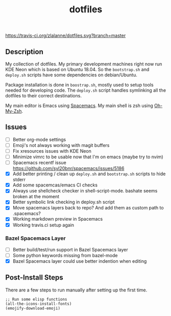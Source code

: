 #+TITLE: dotfiles

[[https://travis-ci.org/zlalanne/dotfiles][https://travis-ci.org/zlalanne/dotfiles.svg?branch=master]]

** Description

  My collection of dotfiles. My primary development machines right now run KDE
  Neon which is based on Ubuntu 18.04. So the =bootstrap.sh= and =deploy.sh=
  scripts have some dependencies on debian/Ubuntu.
  
  Package installation is done in =boostrap.sh=, mostly used to setup tools
  needed for developing code. The =deploy.sh= script handles symlinking all the
  dotfiles to their correct destinations.
  
  My main editor is Emacs using [[http://spacemacs.org/][Spacemacs]]. My main shell is zsh using [[https://ohmyz.sh/][Oh-My-Zsh]].

** Issues

 * [ ] Better org-mode settings
 * [ ] Emoji's not always working with magit buffers
 * [ ] Fix xresources issues with KDE Neon
 * [ ] Minimize vimrc to be usable now that I'm on emacs (maybe try to nvim)
 * [ ] Spacemacs recentf issue [[https://github.com/syl20bnr/spacemacs/issues/5186]]
 * [X] Add better printing / clean up =deploy.sh= and =bootstrap.sh= scripts to hide stderr
 * [X] Add some spacemcas/emacs CI checks
 * [X] Always use shellcheck checker in shell-script-mode. bashate seems broken at the moment
 * [X] Better symbolic link checking in deploy.sh script
 * [X] Move spacemacs layers back to repo? And add them as custom path to .spacemacs?
 * [X] Working markdown preview in Spacemacs
 * [X] Working travis.ci setup again

*** Bazel Spacemacs Layer

 * [ ] Better build/test/run support in Bazel Spacemacs layer
 * [ ] Some python keywords missing from bazel-mode
 * [X] Bazel Spacemacs layer could use better indention when editing

** Post-Install Steps

There are a few steps to run manually after setting up the first time.

#+BEGIN_SRC elisp
  ;; Run some elisp functions
  (all-the-icons-install-fonts)
  (emojify-download-emoji)
#+END_SRC
